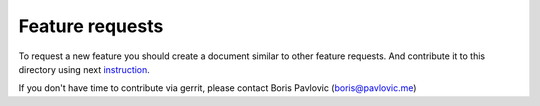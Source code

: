 ================
Feature requests
================

To request a new feature you should create a document similar to other feature
requests. And contribute it to this directory using next instruction_.

If you don't have time to contribute via gerrit,
please contact Boris Pavlovic (boris@pavlovic.me)

.. _instruction:  https://wiki.openstack.org/wiki/Rally/Develop#How_to_contribute
